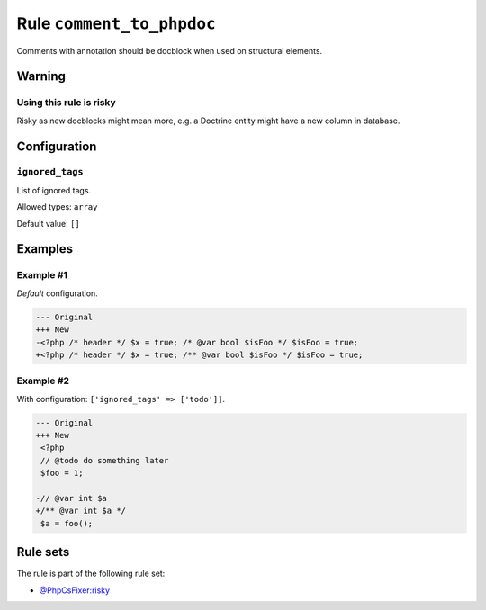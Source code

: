 ==========================
Rule ``comment_to_phpdoc``
==========================

Comments with annotation should be docblock when used on structural elements.

Warning
-------

Using this rule is risky
~~~~~~~~~~~~~~~~~~~~~~~~

Risky as new docblocks might mean more, e.g. a Doctrine entity might have a new
column in database.

Configuration
-------------

``ignored_tags``
~~~~~~~~~~~~~~~~

List of ignored tags.

Allowed types: ``array``

Default value: ``[]``

Examples
--------

Example #1
~~~~~~~~~~

*Default* configuration.

.. code-block:: diff

   --- Original
   +++ New
   -<?php /* header */ $x = true; /* @var bool $isFoo */ $isFoo = true;
   +<?php /* header */ $x = true; /** @var bool $isFoo */ $isFoo = true;

Example #2
~~~~~~~~~~

With configuration: ``['ignored_tags' => ['todo']]``.

.. code-block:: diff

   --- Original
   +++ New
    <?php
    // @todo do something later
    $foo = 1;

   -// @var int $a
   +/** @var int $a */
    $a = foo();

Rule sets
---------

The rule is part of the following rule set:

- `@PhpCsFixer:risky <./../../ruleSets/PhpCsFixerRisky.rst>`_

